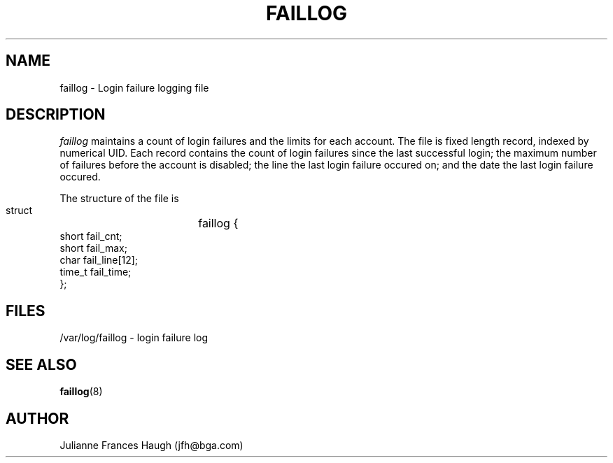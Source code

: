 .\" Copyright 1989 - 1994, Julianne Frances Haugh
.\" All rights reserved.
.\"
.\" Redistribution and use in source and binary forms, with or without
.\" modification, are permitted provided that the following conditions
.\" are met:
.\" 1. Redistributions of source code must retain the above copyright
.\"    notice, this list of conditions and the following disclaimer.
.\" 2. Redistributions in binary form must reproduce the above copyright
.\"    notice, this list of conditions and the following disclaimer in the
.\"    documentation and/or other materials provided with the distribution.
.\" 3. Neither the name of Julianne F. Haugh nor the names of its contributors
.\"    may be used to endorse or promote products derived from this software
.\"    without specific prior written permission.
.\"
.\" THIS SOFTWARE IS PROVIDED BY JULIE HAUGH AND CONTRIBUTORS ``AS IS'' AND
.\" ANY EXPRESS OR IMPLIED WARRANTIES, INCLUDING, BUT NOT LIMITED TO, THE
.\" IMPLIED WARRANTIES OF MERCHANTABILITY AND FITNESS FOR A PARTICULAR PURPOSE
.\" ARE DISCLAIMED.  IN NO EVENT SHALL JULIE HAUGH OR CONTRIBUTORS BE LIABLE
.\" FOR ANY DIRECT, INDIRECT, INCIDENTAL, SPECIAL, EXEMPLARY, OR CONSEQUENTIAL
.\" DAMAGES (INCLUDING, BUT NOT LIMITED TO, PROCUREMENT OF SUBSTITUTE GOODS
.\" OR SERVICES; LOSS OF USE, DATA, OR PROFITS; OR BUSINESS INTERRUPTION)
.\" HOWEVER CAUSED AND ON ANY THEORY OF LIABILITY, WHETHER IN CONTRACT, STRICT
.\" LIABILITY, OR TORT (INCLUDING NEGLIGENCE OR OTHERWISE) ARISING IN ANY WAY
.\" OUT OF THE USE OF THIS SOFTWARE, EVEN IF ADVISED OF THE POSSIBILITY OF
.\" SUCH DAMAGE.
.\"
.\"	$Id: faillog.5,v 1.4 1998/12/28 20:35:03 marekm Exp $
.\"
.TH FAILLOG 5
.SH NAME
faillog \- Login failure logging file
.SH DESCRIPTION
.I faillog
maintains a count of login failures and the limits for each account.
The file is fixed length record, indexed by numerical UID.
Each record contains the count of login failures since the last
successful login;
the maximum number of failures before the account is disabled;
the line the last login failure occured on;
and the date the last login failure occured.
.PP
The structure of the file is
.DS

        struct	faillog {
                short   fail_cnt;
                short   fail_max;
                char    fail_line[12];
                time_t  fail_time;
        };

.DE
.SH FILES
/var/log/faillog \- login failure log
.SH SEE ALSO
.BR faillog (8)
.SH AUTHOR
Julianne Frances Haugh (jfh@bga.com)
